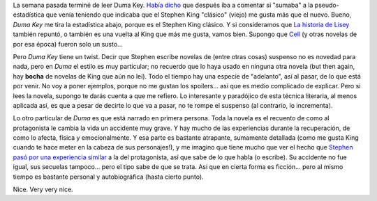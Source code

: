 .. title: Duma Key
.. slug: duma_key
.. date: 2009-06-03 22:42:58 UTC-03:00
.. tags: Libros
.. category: 
.. link: 
.. description: 
.. type: text
.. author: cHagHi
.. from_wp: True

La semana pasada terminé de leer Duma Key. `Había dicho`_ que después
iba a comentar si "sumaba" a la pseudo-estadística que venía teniendo
que indicaba que el Stephen King "clásico" (viejo) me gusta más que el
nuevo. Bueno, *Duma Key* me tira la estadística abajo, porque es el
Stephen King clásico. Y si consideramos que `La historia de Lisey`_
también repuntó, o también es una vuelta al King que más me gusta, vamos
bien. Supongo que `Cell`_ (y otras novelas de por esa época) fueron solo
un susto...

Pero *Duma Key* tiene un twist. Decir que Stephen escribe novelas de
(entre otras cosas) suspenso no es novedad para nada, pero en *Duma* el
estilo es muy particular; no recuerdo que lo haya usado en ninguna otra
novela (but then again, hay **bocha** de novelas de King que aún no
leí). Todo el tiempo hay una especie de "adelanto", así al pasar, de lo
que está por venir. No voy a poner ejemplos, porque no me gustan los
spoilers... así que es medio complicado de explicar. Pero si lees la
novela, supongo te darás cuenta a que me refiero. Lo interesante y
paradójico de esta técnica literaria, al menos aplicada así, es que a
pesar de decirte lo que va a pasar, no te rompe el suspenso (al
contrario, lo incrementa).

Lo otro particular de *Duma* es que está narrado en primera persona.
Toda la novela es el recuento de como al protagonista le cambia la vida
un accidente muy grave. Y hay mucho de las experiencias durante la
recuperación, de como lo afecta, física y emocionalmente. Y esa parte es
bastante atrapante, sumamente detallada (como me gusta King cuando te
hace meter en la cabeza de sus personajes!), y me imagino que tiene
mucho que ver el hecho que `Stephen pasó por una experiencia similar`_ a
la del protagonista, así que sabe de lo que habla (o escribe). Su
accidente no fue igual, sus secuelas tampoco... pero el tipo sabe de que
se trata. Así que en cierta forma es ficción... pero al mismo tiempo es
bastante personal y autobiográfica (hasta cierto punto).

Nice. Very very nice.

 

.. _Había dicho: http://chaghi.com.ar/blog/post/2009/05/06/feria_del_libro_2009_liliana_bodoc#duma_key
.. _La historia de Lisey: http://chaghi.com.ar/blog/post/2007/07/21/la_historia_de_lisey
.. _Cell: http://chaghi.com.ar/blog/post/2007/01/10/cell
.. _Stephen pasó por una experiencia similar: http://es.wikipedia.org/wiki/Stephen_King#Accidente_de_autom.C3.B3vil
